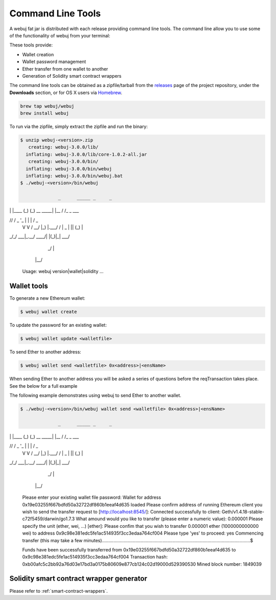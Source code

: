 Command Line Tools
==================

A webuj fat jar is distributed with each release providing command line tools. The command line
allow you to use some of the functionality of webuj from your terminal:

These tools provide:

- Wallet creation
- Wallet password management
- Ether transfer from one wallet to another
- Generation of Solidity smart contract wrappers

The command line tools can be obtained as a zipfile/tarball from the
`releases <https://github.com/webuj/webuj/releases/latest>`_ page of the project repository, under
the **Downloads** section, or for OS X users via
`Homebrew <https://github.com/webuj/homebrew-webuj>`_.

.. code-block:: bash

   brew tap webuj/webuj
   brew install webuj

To run via the zipfile, simply extract the zipfile and run the binary:

.. code-block:: bash

   $ unzip webuj-<version>.zip
      creating: webuj-3.0.0/lib/
     inflating: webuj-3.0.0/lib/core-1.0.2-all.jar
      creating: webuj-3.0.0/bin/
     inflating: webuj-3.0.0/bin/webuj
     inflating: webuj-3.0.0/bin/webuj.bat
   $ ./webuj-<version>/bin/webuj

                 _      _____ _     _
| |    |____ (_)   (_)
   __      _____| |__      / /_     _   ___
\ \ /\ / / _ \ '_ \     \ \ |   | | / _ \
    \ V  V /  __/ |_) |.___/ / | _ | || (_) |
\_/\_/ \___|_.__/ \____/| |(_)|_| \___/
                            _/ |
                           |__/

   Usage: webuj version|wallet|solidity ...


Wallet tools
------------

To generate a new Ethereum wallet:

.. code-block:: bash

   $ webuj wallet create

To update the password for an existing wallet:

.. code-block:: bash

   $ webuj wallet update <walletfile>

To send Ether to another address:

.. code-block:: bash

   $ webuj wallet send <walletfile> 0x<address>|<ensName>

When sending Ether to another address you will be asked a series of questions before the
reqTransaction takes place. See the below for a full example

The following example demonstrates using webuj to send Ether to another wallet.

.. code-block:: bash

   $ ./webuj-<version>/bin/webuj wallet send <walletfile> 0x<address>|<ensName>

                 _      _____ _     _
| |    |____ (_)   (_)
   __      _____| |__      / /_     _   ___
\ \ /\ / / _ \ '_ \     \ \ |   | | / _ \
    \ V  V /  __/ |_) |.___/ / | _ | || (_) |
\_/\_/ \___|_.__/ \____/| |(_)|_| \___/
                            _/ |
                           |__/

   Please enter your existing wallet file password:
   Wallet for address 0x19e03255f667bdfd50a32722df860b1eeaf4d635 loaded
   Please confirm address of running Ethereum client you wish to send the transfer request to [http://localhost:8545/]:
   Connected successfully to client: Geth/v1.4.18-stable-c72f5459/darwin/go1.7.3
   What amound would you like to transfer (please enter a numeric value): 0.000001
   Please specify the unit (ether, wei, ...) [ether]:
   Please confim that you wish to transfer 0.000001 ether (1000000000000 wei) to address 0x9c98e381edc5fe1ac514935f3cc3edaa764cf004
   Please type 'yes' to proceed: yes
   Commencing transfer (this may take a few minutes)...................................................................................................................$

   Funds have been successfully transferred from 0x19e03255f667bdfd50a32722df860b1eeaf4d635 to 0x9c98e381edc5fe1ac514935f3cc3edaa764cf004
   Transaction hash: 0xb00afc5c2bb92a76d03e17bd3a0175b80609e877cb124c02d19000d529390530
   Mined block number: 1849039


Solidity smart contract wrapper generator
------------------------------------------

Please refer to :ref:`smart-contract-wrappers`.
